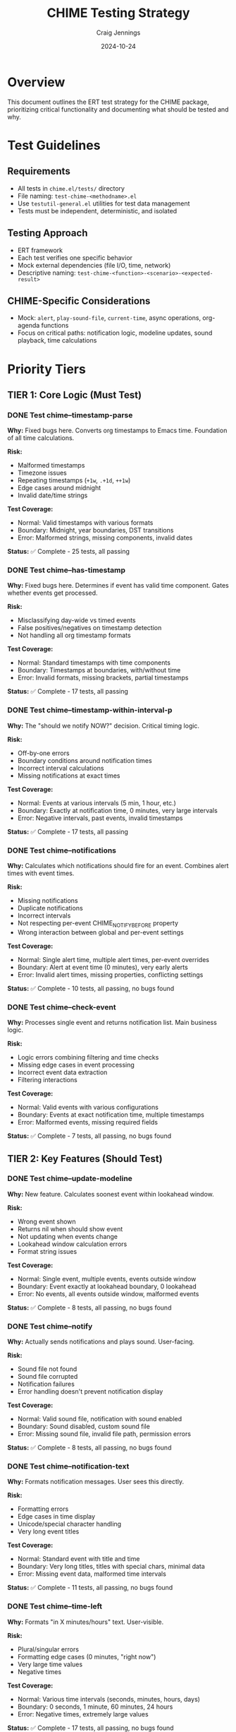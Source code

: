 #+TITLE: CHIME Testing Strategy
#+AUTHOR: Craig Jennings
#+DATE: 2024-10-24

* Overview

This document outlines the ERT test strategy for the CHIME package, prioritizing critical functionality and documenting what should be tested and why.

* Test Guidelines

** Requirements
- All tests in =chime.el/tests/= directory
- File naming: =test-chime-<methodname>.el=
- Use =testutil-general.el= utilities for test data management
- Tests must be independent, deterministic, and isolated

** Testing Approach
- ERT framework
- Each test verifies one specific behavior
- Mock external dependencies (file I/O, time, network)
- Descriptive naming: =test-chime-<function>-<scenario>-<expected-result>=

** CHIME-Specific Considerations
- Mock: =alert=, =play-sound-file=, =current-time=, async operations, org-agenda functions
- Focus on critical paths: notification logic, modeline updates, sound playback, time calculations

* Priority Tiers

** TIER 1: Core Logic (Must Test)

*** DONE Test chime--timestamp-parse
:PROPERTIES:
:PRIORITY: A
:TIER: 1
:END:

*Why:* Fixed bugs here. Converts org timestamps to Emacs time. Foundation of all time calculations.

*Risk:*
- Malformed timestamps
- Timezone issues
- Repeating timestamps (=+1w=, =.+1d=, =++1w=)
- Edge cases around midnight
- Invalid date/time strings

*Test Coverage:*
- Normal: Valid timestamps with various formats
- Boundary: Midnight, year boundaries, DST transitions
- Error: Malformed strings, missing components, invalid dates

*Status:* ✅ Complete - 25 tests, all passing

*** DONE Test chime--has-timestamp
:PROPERTIES:
:PRIORITY: A
:TIER: 1
:END:

*Why:* Fixed bugs here. Determines if event has valid time component. Gates whether events get processed.

*Risk:*
- Misclassifying day-wide vs timed events
- False positives/negatives on timestamp detection
- Not handling all org timestamp formats

*Test Coverage:*
- Normal: Standard timestamps with time components
- Boundary: Timestamps at boundaries, with/without time
- Error: Invalid formats, missing brackets, partial timestamps

*Status:* ✅ Complete - 17 tests, all passing

*** DONE Test chime--timestamp-within-interval-p
:PROPERTIES:
:PRIORITY: A
:TIER: 1
:END:

*Why:* The "should we notify NOW?" decision. Critical timing logic.

*Risk:*
- Off-by-one errors
- Boundary conditions around notification times
- Incorrect interval calculations
- Missing notifications at exact times

*Test Coverage:*
- Normal: Events at various intervals (5 min, 1 hour, etc.)
- Boundary: Exactly at notification time, 0 minutes, very large intervals
- Error: Negative intervals, past events, invalid timestamps

*Status:* ✅ Complete - 17 tests, all passing

*** DONE Test chime--notifications
:PROPERTIES:
:PRIORITY: A
:TIER: 1
:END:

*Why:* Calculates which notifications should fire for an event. Combines alert times with event times.

*Risk:*
- Missing notifications
- Duplicate notifications
- Incorrect intervals
- Not respecting per-event CHIME_NOTIFY_BEFORE property
- Wrong interaction between global and per-event settings

*Test Coverage:*
- Normal: Single alert time, multiple alert times, per-event overrides
- Boundary: Alert at event time (0 minutes), very early alerts
- Error: Invalid alert times, missing properties, conflicting settings

*Status:* ✅ Complete - 10 tests, all passing, no bugs found

*** DONE Test chime--check-event
:PROPERTIES:
:PRIORITY: A
:TIER: 1
:END:

*Why:* Processes single event and returns notification list. Main business logic.

*Risk:*
- Logic errors combining filtering and time checks
- Missing edge cases in event processing
- Incorrect event data extraction
- Filtering interactions

*Test Coverage:*
- Normal: Valid events with various configurations
- Boundary: Events at exact notification time, multiple timestamps
- Error: Malformed events, missing required fields

*Status:* ✅ Complete - 7 tests, all passing, no bugs found

** TIER 2: Key Features (Should Test)

*** DONE Test chime--update-modeline
:PROPERTIES:
:PRIORITY: B
:TIER: 2
:END:

*Why:* New feature. Calculates soonest event within lookahead window.

*Risk:*
- Wrong event shown
- Returns nil when should show event
- Not updating when events change
- Lookahead window calculation errors
- Format string issues

*Test Coverage:*
- Normal: Single event, multiple events, events outside window
- Boundary: Event exactly at lookahead boundary, 0 lookahead
- Error: No events, all events outside window, malformed events

*Status:* ✅ Complete - 8 tests, all passing, no bugs found

*** DONE Test chime--notify
:PROPERTIES:
:PRIORITY: B
:TIER: 2
:END:

*Why:* Actually sends notifications and plays sound. User-facing.

*Risk:*
- Sound file not found
- Sound file corrupted
- Notification failures
- Error handling doesn't prevent notification display

*Test Coverage:*
- Normal: Valid sound file, notification with sound enabled
- Boundary: Sound disabled, custom sound file
- Error: Missing sound file, invalid file path, permission errors

*Status:* ✅ Complete - 8 tests, all passing, no bugs found

*** DONE Test chime--notification-text
:PROPERTIES:
:PRIORITY: B
:TIER: 2
:END:

*Why:* Formats notification messages. User sees this directly.

*Risk:*
- Formatting errors
- Edge cases in time display
- Unicode/special character handling
- Very long event titles

*Test Coverage:*
- Normal: Standard event with title and time
- Boundary: Very long titles, titles with special chars, minimal data
- Error: Missing event data, malformed time intervals

*Status:* ✅ Complete - 11 tests, all passing, no bugs found

*** DONE Test chime--time-left
:PROPERTIES:
:PRIORITY: B
:TIER: 2
:END:

*Why:* Formats "in X minutes/hours" text. User-visible.

*Risk:*
- Plural/singular errors
- Formatting edge cases (0 minutes, "right now")
- Very large time values
- Negative times

*Test Coverage:*
- Normal: Various time intervals (seconds, minutes, hours, days)
- Boundary: 0 seconds, 1 minute, 60 minutes, 24 hours
- Error: Negative times, extremely large values

*Status:* ✅ Complete - 17 tests, all passing, no bugs found

** TIER 3: Filtering (Good to Test)

*** DONE Test chime--apply-whitelist
:PROPERTIES:
:PRIORITY: C
:TIER: 3
:END:

*Why:* Filters events by keyword/tag whitelist.

*Risk:*
- Filtering out valid events
- Letting through invalid events
- Interaction between keyword and tag filters

*Test Coverage:*
- Normal: Valid whitelist with matching/non-matching events
- Boundary: Empty whitelist (nil), single item, many items
- Error: Invalid whitelist format, malformed events

*Status:* ✅ Complete - 9 tests, all passing, no bugs found

*** DONE Test chime--apply-blacklist
:PROPERTIES:
:PRIORITY: C
:TIER: 3
:END:

*Why:* Filters events by keyword/tag blacklist.

*Risk:*
- Filtering out valid events
- Letting through invalid events
- Interaction with whitelist

*Test Coverage:*
- Normal: Valid blacklist with matching/non-matching events
- Boundary: Empty blacklist, single item, many items
- Error: Invalid blacklist format, malformed events

*Status:* ✅ Complete - 10 tests, all passing, no bugs found

*** DONE Test chime--extract-time
:PROPERTIES:
:PRIORITY: C
:TIER: 3
:END:

*Why:* Extracts SCHEDULED/DEADLINE/timestamp from org entry.

*Risk:*
- Missing timestamps
- Wrong priority (SCHEDULED vs DEADLINE vs plain)
- Not handling multiple timestamps correctly

*Test Coverage:*
- Normal: Events with SCHEDULED, DEADLINE, plain timestamps
- Boundary: Multiple timestamps, conflicting times
- Error: No timestamps, malformed org entries

*Status:* ✅ Complete - 12 tests, all passing, no bugs found

* Methods Skipped

These methods are either trivial, covered by higher-level tests, or difficult to unit test meaningfully.

** SKIP chime--extract-title
*Reason:* Simple text extraction from org entry. Covered by integration tests. Low risk.

** SKIP chime--gather-info
*Reason:* Simple aggregator function that calls other functions. Testing the individual functions provides sufficient coverage.

** SKIP chime--get-tags
*Reason:* Trivial property getter. One-liner wrapper around org-entry-get.

** SKIP chime--time=
*Reason:* Trivial time comparison helper. Low complexity, low risk.

** SKIP chime--today
*Reason:* Simple wrapper around time-to-days. Trivial.

** SKIP chime--retrieve-events
*Reason:* Complex org-agenda integration using async. Very difficult to unit test. Better tested via integration tests.

** SKIP chime--check-events
*Reason:* Already well-covered by existing integration tests (chime-tests.el). Orchestration function that calls testable components.

** SKIP Day-wide event functions
*Functions:* =chime-current-time-is-day-wide-time=, =chime-day-wide-notifications=, =chime-display-as-day-wide-event=, =chime-event-has-any-day-wide-timestamp=, =chime-event-has-any-passed-time=, =chime--day-wide-notification-text=

*Reason:* Edge case functionality with lower priority. Existing integration tests provide some coverage.

** SKIP Mode management functions
*Functions:* =chime-mode=, =chime--start=, =chime--stop=, =chime-check=

*Reason:* Integration test territory. Requires full Emacs environment. Difficult to meaningfully unit test.
